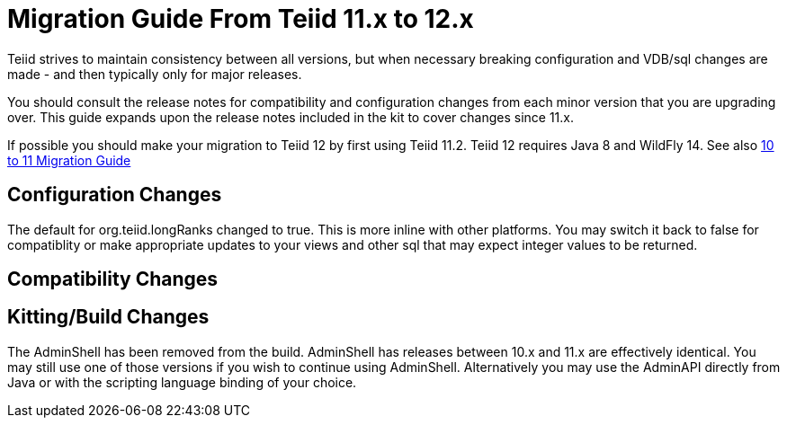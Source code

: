 
= Migration Guide From Teiid 11.x to 12.x

Teiid strives to maintain consistency between all versions, but when necessary breaking configuration and VDB/sql changes are made - and then typically only for major releases. 

You should consult the release notes for compatibility and configuration changes from each minor version that you are upgrading over.  This guide expands upon the release notes included in the kit to cover changes since 11.x.

If possible you should make your migration to Teiid 12 by first using Teiid 11.2.  Teiid 12 requires Java 8 and WildFly 14.  See also link:Migration_Guide_From_Teiid_10.x.adoc[10 to 11 Migration Guide]

== Configuration Changes

The default for org.teiid.longRanks changed to true.  This is more inline with other platforms.  You may switch it back to false for compatiblity or make appropriate updates to your views and other sql that may expect integer values to be returned.

== Compatibility Changes

== Kitting/Build Changes

The AdminShell has been removed from the build.  AdminShell has releases between 10.x and 11.x are effectively identical.  You may still use one of those versions if you wish to continue using AdminShell.  Alternatively you may use the AdminAPI directly from Java or with the scripting language binding of your choice.
